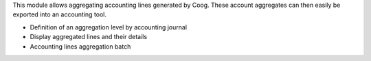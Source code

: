 This module allows aggregating accounting lines generated by Coog. These
account aggregates can then easily be exported into an accounting tool.

- Definition of an aggregation level by accounting journal
- Display aggregated lines and their details
- Accounting lines aggregation batch
